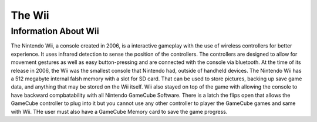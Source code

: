 The Wii
=======

Information About Wii
---------------------
The Nintendo Wii, a console created in 2006, is a
interactive gameplay with the use of wireless controllers 
for better experience.  It uses infrared detection to sense
the position of the controllers.  The controllers are 
designed to allow for movement gestures as well as easy 
button-pressing and are connected with the console via 
bluetooth.  At the time of its release in 2006, the Wii
was the smallest console that Nintendo had, outside of
handheld devices.  The Nintendo Wii has a 512 megabyte
internal falsh memory with a slot for SD card.  That can be 
used to store pictures, backing up save game data, and 
anything that may be stored on the Wii itself.  Wii also 
stayed on top of the game with allowing the console to have 
backward compbatability with all Nintendo GameCube 
Software.  There is a latch the flips open that allows the 
GameCube controller to plug into it but you cannot use any 
other controller to player the GameCube games and same with 
Wii.  THe user must also have a GameCube Memory card to save 
the game progress.  

